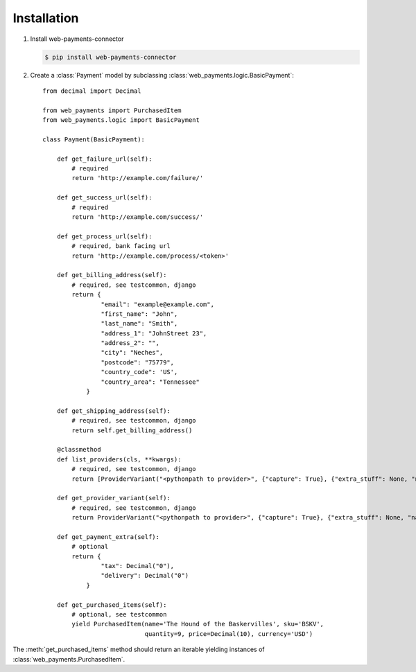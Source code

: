 Installation
============

#. Install web-payments-connector

   .. code-block:: bash

      $ pip install web-payments-connector


#. Create a :class:`Payment` model by subclassing :class:`web_payments.logic.BasicPayment`::

      from decimal import Decimal

      from web_payments import PurchasedItem
      from web_payments.logic import BasicPayment

      class Payment(BasicPayment):

          def get_failure_url(self):
              # required
              return 'http://example.com/failure/'

          def get_success_url(self):
              # required
              return 'http://example.com/success/'

          def get_process_url(self):
              # required, bank facing url
              return 'http://example.com/process/<token>'

          def get_billing_address(self):
              # required, see testcommon, django
              return {
                      "email": "example@example.com",
                      "first_name": "John",
                      "last_name": "Smith",
                      "address_1": "JohnStreet 23",
                      "address_2": "",
                      "city": "Neches",
                      "postcode": "75779",
                      "country_code": 'US',
                      "country_area": "Tennessee"
                  }

          def get_shipping_address(self):
              # required, see testcommon, django
              return self.get_billing_address()

          @classmethod
          def list_providers(cls, **kwargs):
              # required, see testcommon, django
              return [ProviderVariant("<pythonpath to provider>", {"capture": True}, {"extra_stuff": None, "name": "MyBackend"}),]

          def get_provider_variant(self):
              # required, see testcommon, django
              return ProviderVariant("<pythonpath to provider>", {"capture": True}, {"extra_stuff": None, "name": "MyBackend"})

          def get_payment_extra(self):
              # optional
              return {
                      "tax": Decimal("0"),
                      "delivery": Decimal("0")
                  }

          def get_purchased_items(self):
              # optional, see testcommon
              yield PurchasedItem(name='The Hound of the Baskervilles', sku='BSKV',
                                  quantity=9, price=Decimal(10), currency='USD')

The :meth:`get_purchased_items` method should return an iterable yielding instances of :class:`web_payments.PurchasedItem`.
